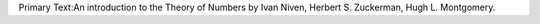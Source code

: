 Primary Text:An introduction to the Theory of Numbers by Ivan Niven,
Herbert S. Zuckerman, Hugh L. Montgomery.


============  =============================        =====================
Lecture       Niven/Zuckerman/Montgomery           Homework
============  =============================        =====================
1             1.2: Induction, up to thm 1.2        Extra 1-5
2             1.2: Proof of thm 1.2 to thm 1.10 
3             1.2: finish, 1.3: thm 1.14 start
4             1.3: 1.14 to end
5             1.4: all, 2.1: thm 2.3
6             2.1: def 2.2 to thm 2.8
7             2.1: thm 2.9 to end. 2.2
8             2.3 and 2.4
9             4.2: all
10            2.5: all
11            2.7: up through 2.28
12            2.7: finish, 2.6
13            2.8: all
14
15
16
17
18
19
20
21
22
23
24 
============  =============================        =====================


